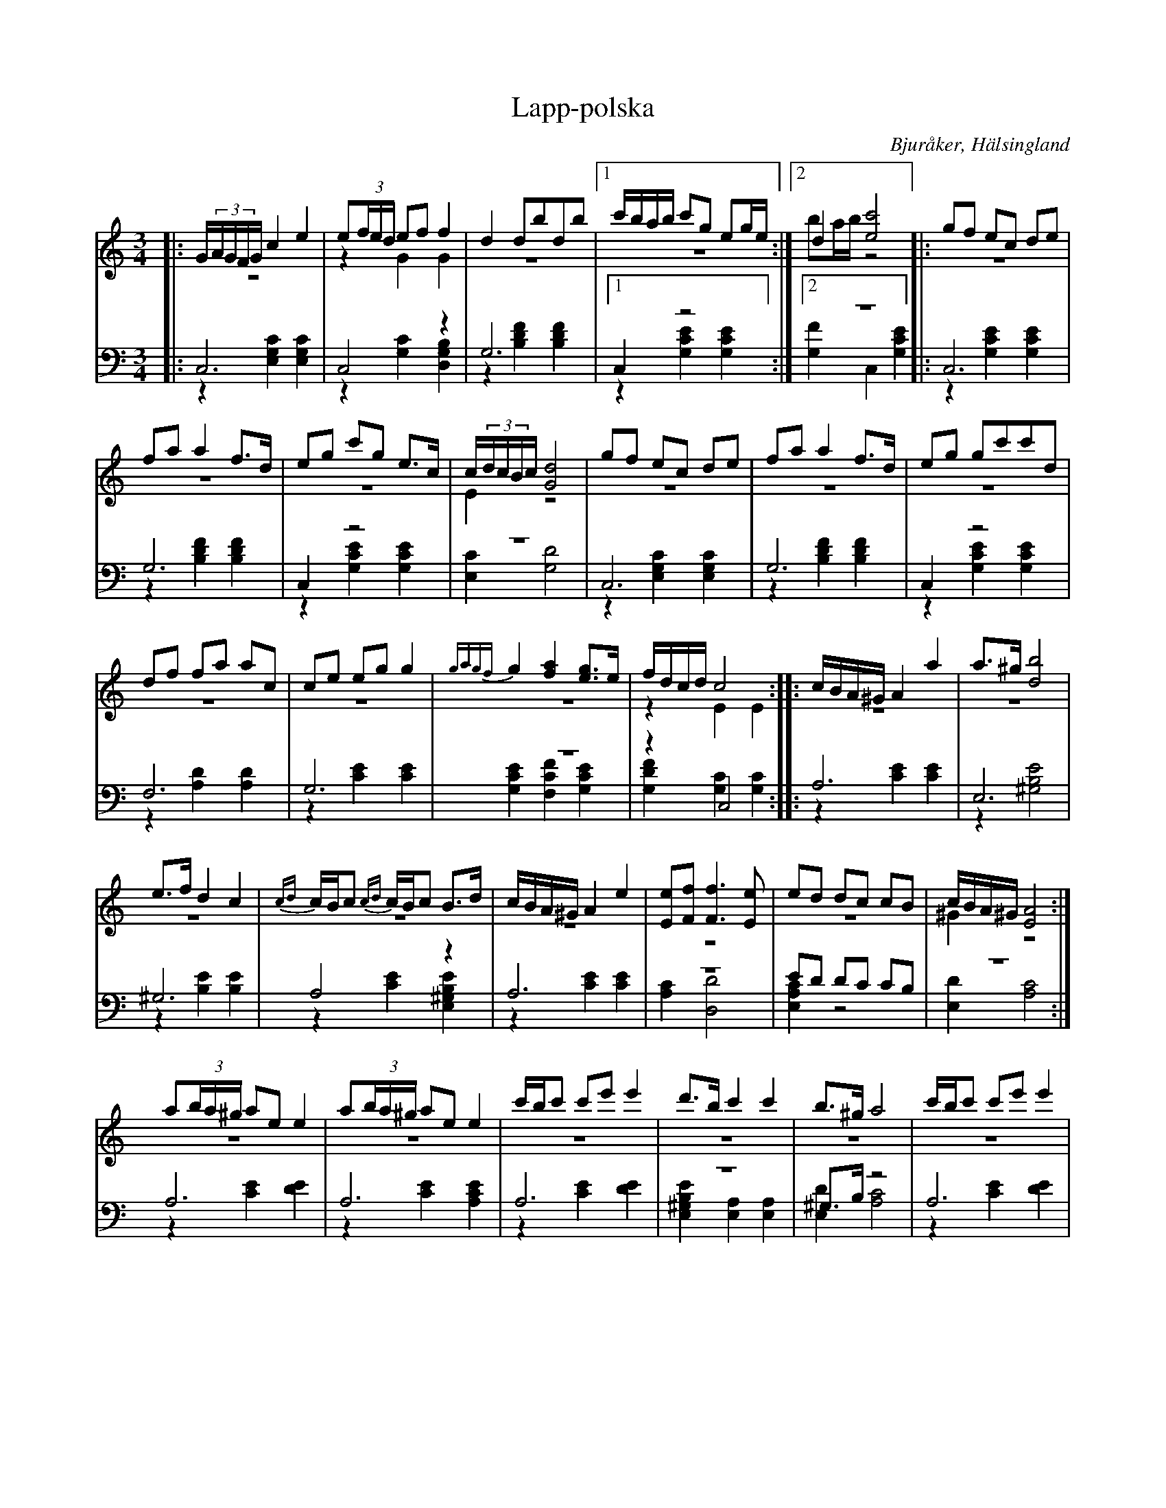 %%abc-charset utf-8

X: 19
T: Lapp-polska
B: 21 Bjuråkerspolskor samlade och satta för piano af Jakob Adolf Hägg
R: Polska
O: Bjuråker, Hälsingland
S:Efter Jakob Adolf Hägg
Z: LP
M: 3/4
L: 1/8
K: C
V:1
V:2 merge
V:3
V:4 merge
V:1
|:G/(3A/G/F/G/ c2 e2|e(3f/e/d/ ef f2|d2 dbdb|1 c'/b/a/b/ c'g eg/e/:|2 d2 [e4c'4]|:gf ec de|
fa a2 f>d|eg c'g e>c|c/(3d/c/B/c/ [G4d4]|gf ec de|fa a2 f>d|eg gc'c'd|
df fa ac|ce eg g2|{g8/5a8/5g8/5f8/5}g2 [f2a2] [eg]>e|f/d/c/d/  c4::c/B/A/^G/ A2 a2|a>^g [d4b4]|
e>f d2 c2|{cd}c/B/c {cd}c/B/c B>d|c/B/A/^G/ A2 e2|[Ee][Ff] [F3f3] [Ee] |ed dc cB|c/B/A/^G/ [E4A4]:|
a(3b/a/^g/ ae e2|a(3b/a/^g/ ae e2|c'/b/c' c'e' e'2  |d'>b c'2 c'2|b>^g a4|c'/b/c' c'e' e'2|
d'b [g4b4]|{g7/8a7/8}g/^f/g c'2 g2|{ef}ed/c/ g2 e2|cB/c/ e2 c2|{c7/8d7/8}c/B/c [G4d4]|ce/g/ c'2 g2|
{ef}ed/c/ g2 e>d|fe fe fa|gB c4|
V:2 
|:z6|z2 G2 G2|z6|1 z6:|2 ba/b/ z4|:z6|
z6|z6|E2 z4|z6|z6|z6|
z6|z6|z6|z2 E2 E2:||:z6|z6|
z6|z6|z6|z6|z6|^G2 z4:|
|z6|z6|z6|z6|z6|z6|
z6|z6|z6|z6|z6|z6|
z6|z6|z6|
V:3  clef=bass
|:C,6|C,4 z2|G,6|1 C,2 z4:|2 z6|:C,6|
G,6|C,2 z4|z6|C,6|G,6|C,2 z4|
F,6|G,6|z6|z2 C,4::A,6|E,6|
^G,6|A,4 z2|A,6|z6|ED DC CB,|z6:|
A,6|A,6|A,6|z6|^G,>B, z4|A,6|
G,6|C,2 z4|C,2 z4|C,2 z4|z6|C,2 z4|
C,2 z4|A,4 z2|z4 C,2|
V:4  clef=bass
|:z2 [E,2G,2C2] [E,2G,2C2]|z2 [G,2C2] [D,2G,2B,2]|z2 [B,2D2F2] [B,2D2F2]|1 z2 [G,2C2E2] [G,2C2E2]:|2 [G,2F2] C,2 [G,2C2E2]|:z2 [G,2C2E2] [G,2C2E2]|z2 [B,2D2F2] [B,2D2F2]|z2 [G,2C2E2] [G,2C2E2]|[E,2C2] [G,4D4]|z2 [E,2G,2C2] [E,2G,2C2]|z2 [B,2D2F2] [B,2D2F2]| z2 [G,2C2E2] [G,2C2E2]|
z2 [A,2D2] [A,2D2]|z2 [C2E2] [C2E2]|[G,2C2E2] [F,2C2F2] [G,2C2E2] |[G,2D2F2] [G,2C2] [G,2C2]::z2 [C2E2] [C2E2]|z2 [^G,4B,4E4]|
z2 [B,2E2] [B,2E2]|z2 [C2E2] [E,2^G,2B,2E2]|z2 [C2E2] [C2E2]|[A,2C2] [D,4D4]|[E,2A,2C2] z4|[E,2D2] [A,4C4]:|
z2 [C2E2] [D2E2]|z2 [C2E2] [A,2C2E2]|z2 [C2E2] [D2E2]|[E,2^G,2B,2E2] [A,2E,2] [A,2E,2]|[E,2D2] [A,4C4]|z2 [C2E2] [D2E2]|
z2 [D4F4]|z2 [G,2C2E2] [G,2C2E2]|z2 [G,2C2E2] [G,2C2E2]|z2 [G,2C2E2] [G,2C2E2]|[E,2C2] [G,4D4]|z2 [G,2C2E2] [G,2C2E2]|
z2 [G,2C2E2] [G,2C2E2]|z2 [C2F2] C2|[G,2F2] [C2E2] z2|

